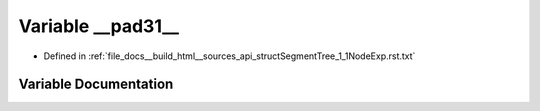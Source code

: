 .. _exhale_variable_structSegmentTree__1__1NodeExp_8rst_8txt_1ae595c2185b14eb506f7e0f6b22106907:

Variable __pad31__
==================

- Defined in :ref:`file_docs__build_html__sources_api_structSegmentTree_1_1NodeExp.rst.txt`


Variable Documentation
----------------------


.. doxygenvariable:: __pad31__

